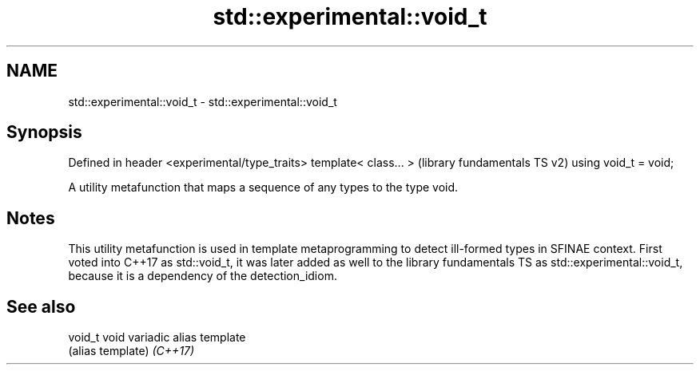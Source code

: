 .TH std::experimental::void_t 3 "2020.03.24" "http://cppreference.com" "C++ Standard Libary"
.SH NAME
std::experimental::void_t \- std::experimental::void_t

.SH Synopsis

Defined in header <experimental/type_traits>
template< class... >                          (library fundamentals TS v2)
using void_t = void;

A utility metafunction that maps a sequence of any types to the type void.

.SH Notes

This utility metafunction is used in template metaprogramming to detect ill-formed types in SFINAE context. First voted into C++17 as std::void_t, it was later added as well to the library fundamentals TS as std::experimental::void_t, because it is a dependency of the detection_idiom.

.SH See also



void_t  void variadic alias template
        (alias template)
\fI(C++17)\fP




